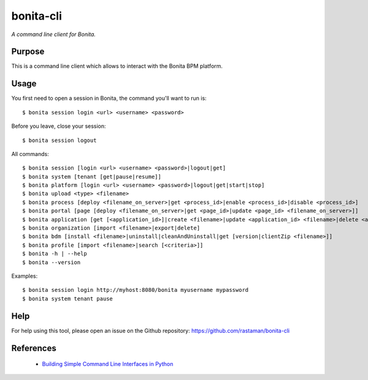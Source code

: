 bonita-cli
==========

*A command line client for Bonita.*


Purpose
-------

This is a command line client which allows to interact with the Bonita BPM platform.

Usage
-----

You first need to open a session in Bonita, the command you'll want to run is::

    $ bonita session login <url> <username> <password>

Before you leave, close your session::

    $ bonita session logout

All commands::

    $ bonita session [login <url> <username> <password>|logout|get]
    $ bonita system [tenant [get|pause|resume]]
    $ bonita platform [login <url> <username> <password>|logout|get|start|stop]
    $ bonita upload <type> <filename>
    $ bonita process [deploy <filename_on_server>|get <process_id>|enable <process_id>|disable <process_id>]
    $ bonita portal [page [deploy <filename_on_server>|get <page_id>|update <page_id> <filename_on_server>]]
    $ bonita application [get [<application_id>]|create <filename>|update <application_id> <filename>|delete <application_id>]
    $ bonita organization [import <filename>|export|delete]
    $ bonita bdm [install <filename>|uninstall|cleanAndUninstall|get [version|clientZip <filename>]]
    $ bonita profile [import <filename>|search [<criteria>]]
    $ bonita -h | --help
    $ bonita --version

Examples::

    $ bonita session login http://myhost:8080/bonita myusername mypassword
    $ bonita system tenant pause

Help
----

For help using this tool, please open an issue on the Github repository:
https://github.com/rastaman/bonita-cli

References
----------

 * `Building Simple Command Line Interfaces in Python <https://stormpath.com/blog/building-simple-cli-interfaces-in-python>`__
